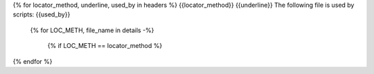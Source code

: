 {% for locator_method, underline, used_by in headers %}
{{locator_method}}
{{underline}}
The following file is used by scripts: {{used_by}}

    {% for LOC_METH, file_name in details -%}

        {% if LOC_METH == locator_method %}
.. csv-table:: **{{file_name}}**
    :header: "Variable", "Description", "Unit", "Type", "Values"
    :widths: 10,40,6,6,10
        {% endif %}



        {%- for SCRIPT, LOCATOR_METHOD, FILE_NAME, VARIABLE, DESCRIPTION, UNIT, VALUES, TYPE, COLOR in tuples -%}
            {% if locator_method == LOCATOR_METHOD and file_name == FILE_NAME %}
     {{VARIABLE}},{{DESCRIPTION}},{{UNIT}},{{TYPE}},{{VALUES}}
            {%- endif -%}
        {% endfor %}
    {%- endfor %}
{% endfor %}